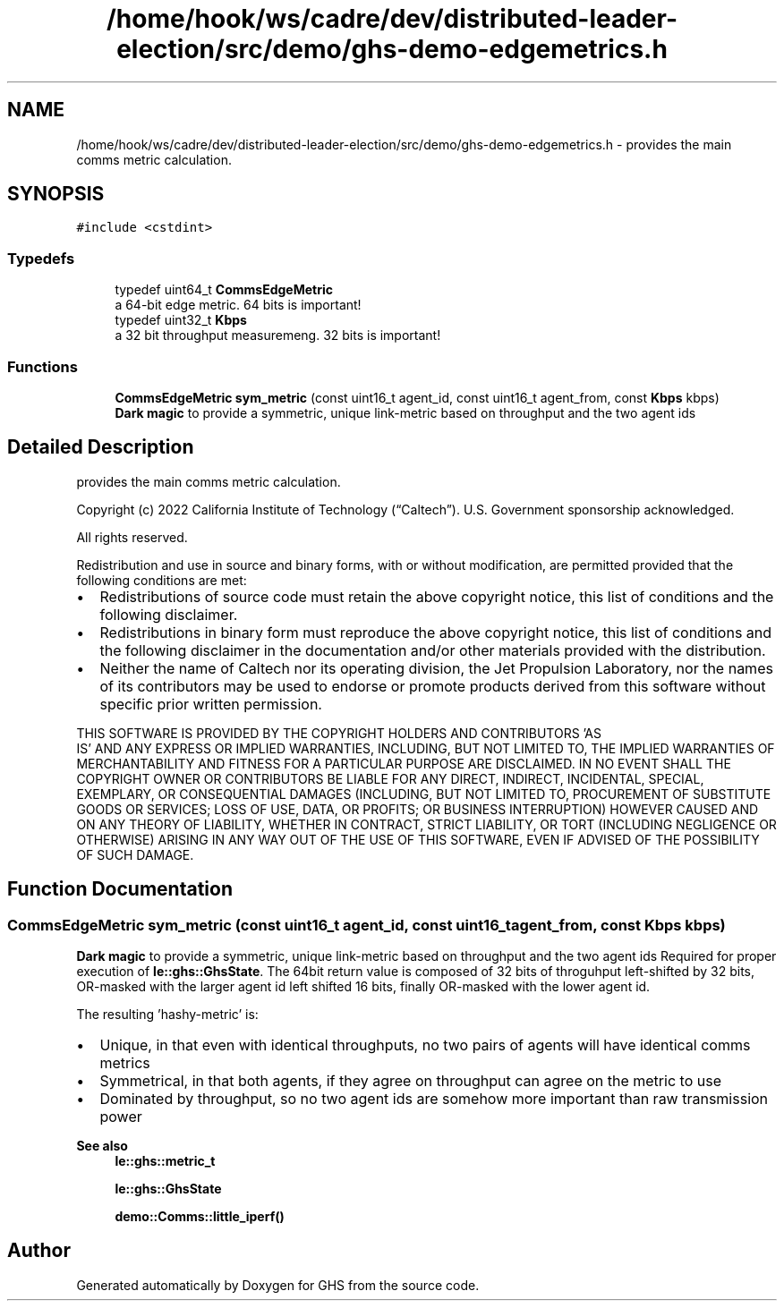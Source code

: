 .TH "/home/hook/ws/cadre/dev/distributed-leader-election/src/demo/ghs-demo-edgemetrics.h" 3 "Mon Jun 6 2022" "GHS" \" -*- nroff -*-
.ad l
.nh
.SH NAME
/home/hook/ws/cadre/dev/distributed-leader-election/src/demo/ghs-demo-edgemetrics.h \- provides the main comms metric calculation\&.  

.SH SYNOPSIS
.br
.PP
\fC#include <cstdint>\fP
.br

.SS "Typedefs"

.in +1c
.ti -1c
.RI "typedef uint64_t \fBCommsEdgeMetric\fP"
.br
.RI "a 64-bit edge metric\&. 64 bits is important! "
.ti -1c
.RI "typedef uint32_t \fBKbps\fP"
.br
.RI "a 32 bit throughput measuremeng\&. 32 bits is important! "
.in -1c
.SS "Functions"

.in +1c
.ti -1c
.RI "\fBCommsEdgeMetric\fP \fBsym_metric\fP (const uint16_t agent_id, const uint16_t agent_from, const \fBKbps\fP kbps)"
.br
.RI "\fBDark magic\fP to provide a symmetric, unique link-metric based on throughput and the two agent ids "
.in -1c
.SH "Detailed Description"
.PP 
provides the main comms metric calculation\&. 

Copyright (c) 2022 California Institute of Technology (“Caltech”)\&. U\&.S\&. Government sponsorship acknowledged\&.
.PP
All rights reserved\&.
.PP
Redistribution and use in source and binary forms, with or without modification, are permitted provided that the following conditions are met:
.PP
.IP "\(bu" 2
Redistributions of source code must retain the above copyright notice, this list of conditions and the following disclaimer\&.
.IP "\(bu" 2
Redistributions in binary form must reproduce the above copyright notice, this list of conditions and the following disclaimer in the documentation and/or other materials provided with the distribution\&.
.IP "\(bu" 2
Neither the name of Caltech nor its operating division, the Jet Propulsion Laboratory, nor the names of its contributors may be used to endorse or promote products derived from this software without specific prior written permission\&.
.PP
.PP
THIS SOFTWARE IS PROVIDED BY THE COPYRIGHT HOLDERS AND CONTRIBUTORS 'AS
  IS' AND ANY EXPRESS OR IMPLIED WARRANTIES, INCLUDING, BUT NOT LIMITED TO, THE IMPLIED WARRANTIES OF MERCHANTABILITY AND FITNESS FOR A PARTICULAR PURPOSE ARE DISCLAIMED\&. IN NO EVENT SHALL THE COPYRIGHT OWNER OR CONTRIBUTORS BE LIABLE FOR ANY DIRECT, INDIRECT, INCIDENTAL, SPECIAL, EXEMPLARY, OR CONSEQUENTIAL DAMAGES (INCLUDING, BUT NOT LIMITED TO, PROCUREMENT OF SUBSTITUTE GOODS OR SERVICES; LOSS OF USE, DATA, OR PROFITS; OR BUSINESS INTERRUPTION) HOWEVER CAUSED AND ON ANY THEORY OF LIABILITY, WHETHER IN CONTRACT, STRICT LIABILITY, OR TORT (INCLUDING NEGLIGENCE OR OTHERWISE) ARISING IN ANY WAY OUT OF THE USE OF THIS SOFTWARE, EVEN IF ADVISED OF THE POSSIBILITY OF SUCH DAMAGE\&. 
.SH "Function Documentation"
.PP 
.SS "\fBCommsEdgeMetric\fP sym_metric (const uint16_t agent_id, const uint16_t agent_from, const \fBKbps\fP kbps)"

.PP
\fBDark magic\fP to provide a symmetric, unique link-metric based on throughput and the two agent ids Required for proper execution of \fBle::ghs::GhsState\fP\&. The 64bit return value is composed of 32 bits of throguhput left-shifted by 32 bits, OR-masked with the larger agent id left shifted 16 bits, finally OR-masked with the lower agent id\&.
.PP
The resulting 'hashy-metric' is:
.PP
.IP "\(bu" 2
Unique, in that even with identical throughputs, no two pairs of agents will have identical comms metrics
.IP "\(bu" 2
Symmetrical, in that both agents, if they agree on throughput can agree on the metric to use
.IP "\(bu" 2
Dominated by throughput, so no two agent ids are somehow more important than raw transmission power
.PP
.PP
\fBSee also\fP
.RS 4
\fBle::ghs::metric_t\fP 
.PP
\fBle::ghs::GhsState\fP 
.PP
\fBdemo::Comms::little_iperf()\fP 
.RE
.PP

.SH "Author"
.PP 
Generated automatically by Doxygen for GHS from the source code\&.
